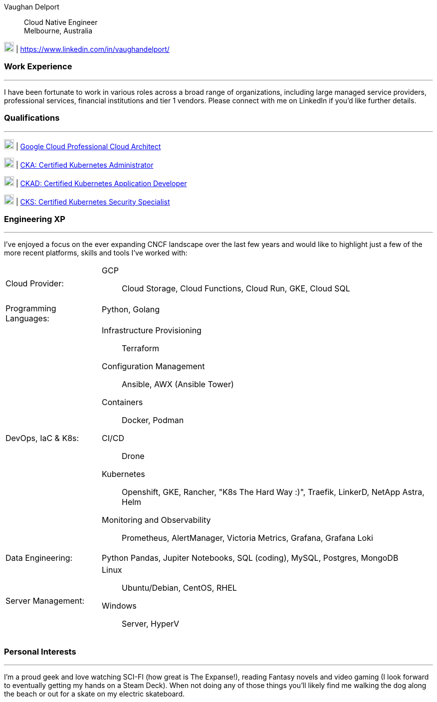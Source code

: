 :doctype: book
:imagesdir: ../images
:nofooter:

Vaughan Delport:: 
Cloud Native Engineer +
Melbourne, Australia

image:linkedin.png[20,20] | https://www.linkedin.com/in/vaughandelport/


=== Work Experience
'''
I have been fortunate to work in various roles across a broad range of organizations, including large managed service providers, professional services, financial institutions and tier 1 vendors. Please connect with me on LinkedIn if you'd like further details.

=== Qualifications
'''
image:gcp.png[20,20] | https://www.credential.net/ed64b195-577c-4c36-b1f2-3df15f0a9f28[Google Cloud Professional Cloud Architect]

image:k8s.png[20,20] | https://www.credly.com/badges/b7c99b2a-842f-40a2-b162-ce3d14b9404f[CKA: Certified Kubernetes Administrator]

image:k8s.png[20,20] | https://www.credly.com/badges/82e6b9f4-2c3c-4a93-97d9-647fa6544034[CKAD: Certified Kubernetes Application Developer]

image:k8s.png[20,20] | https://www.credly.com/badges/f79fae63-5d77-4679-a1cc-37be1275c581[CKS: Certified Kubernetes Security Specialist]


=== Engineering XP
'''
I've enjoyed a focus on the ever expanding CNCF landscape over the last few years and would like to highlight just a few of the more recent platforms, skills and tools I've worked with:

[horizontal]

Cloud Provider: :: 
GCP:::
Cloud Storage, Cloud Functions, Cloud Run, GKE, Cloud SQL

Programming Languages: ::
Python, Golang:::

DevOps, IaC & K8s: :: 
Infrastructure Provisioning:::
Terraform
Configuration Management:::
Ansible, AWX (Ansible Tower)
Containers:::
Docker, Podman
CI/CD:::
Drone
Kubernetes:::
Openshift, GKE, Rancher, "K8s The Hard Way :)", Traefik, LinkerD, NetApp Astra, Helm
Monitoring and Observability:::
Prometheus, AlertManager, Victoria Metrics, Grafana, Grafana Loki

Data Engineering: ::
Python Pandas, Jupiter Notebooks, SQL (coding), MySQL, Postgres, MongoDB

Server Management: :: 
Linux:::
Ubuntu/Debian, CentOS, RHEL
Windows:::
Server, HyperV

<<<

=== Personal Interests
'''
I'm a proud geek and love watching SCI-FI (how great is The Expanse!), reading Fantasy novels and video gaming (I look forward to eventually getting my hands on a Steam Deck). When not doing any of those things you'll likely find me walking the dog along the beach or out for a skate on my electric skateboard.